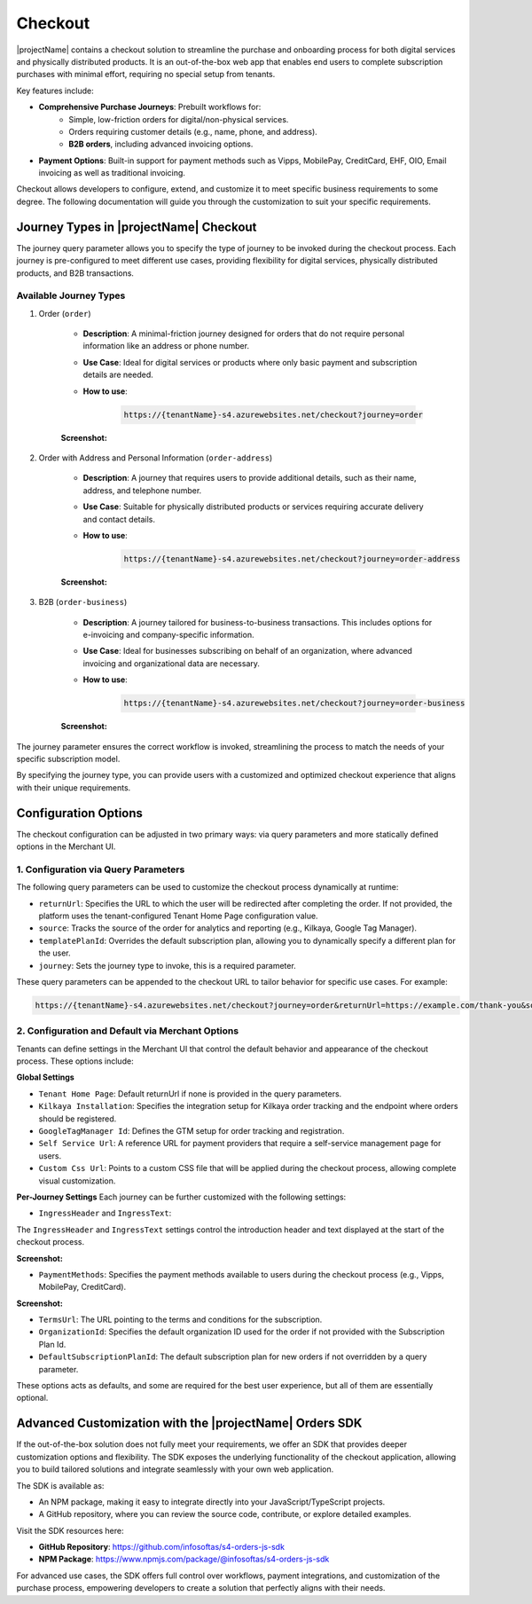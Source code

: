 .. _checkout:

Checkout
========

|projectName| contains a checkout solution to streamline the purchase and onboarding process for both digital services and physically distributed products. 
It is an out-of-the-box web app that enables end users to complete subscription purchases with minimal effort, requiring no special setup from tenants.

Key features include:

* **Comprehensive Purchase Journeys**: Prebuilt workflows for:
    * Simple, low-friction orders for digital/non-physical services.
    * Orders requiring customer details (e.g., name, phone, and address).
    * **B2B orders**, including advanced invoicing options.
* **Payment Options**: Built-in support for payment methods such as Vipps, MobilePay, CreditCard, EHF, OIO, Email invoicing as well as traditional invoicing.
.. * **Customizable Invoice Address collection**: Optional configurations for invoice address collection. (COMMENTED OUT UNTIL WE HAVE OPTION TO TOGGLE THIS!)

Checkout allows developers to configure, extend, and customize it to meet specific business requirements to some degree.
The following documentation will guide you through the customization to suit your specific requirements.

Journey Types in |projectName| Checkout
---------------------------------------
The journey query parameter allows you to specify the type of journey to be invoked during the checkout process. 
Each journey is pre-configured to meet different use cases, providing flexibility for digital services, physically distributed products, and B2B transactions.

Available Journey Types
~~~~~~~~~~~~~~~~~~~~~~~

#. Order (``order``)

    * **Description**: A minimal-friction journey designed for orders that do not require personal information like an address or phone number.
    * **Use Case**: Ideal for digital services or products where only basic payment and subscription details are needed.
    * **How to use**:
    
        .. code-block:: bash

            https://{tenantName}-s4.azurewebsites.net/checkout?journey=order

    **Screenshot:**
    
    .. image:: /_images/checkout/order_journey.jpeg
        :align: center
        :alt: Minimal-friction order journey interface
        :scale: 60%

#. Order with Address and Personal Information (``order-address``)

    * **Description**: A journey that requires users to provide additional details, such as their name, address, and telephone number.
    * **Use Case**: Suitable for physically distributed products or services requiring accurate delivery and contact details.
    * **How to use**:

        .. code-block:: bash

            https://{tenantName}-s4.azurewebsites.net/checkout?journey=order-address
    
    **Screenshot:**

    .. image:: /_images/checkout/order-address_journey.jpeg
        :align: center
        :alt: Personal Info and Address order journey interface
        :scale: 60%

#. B2B (``order-business``)

    * **Description**: A journey tailored for business-to-business transactions. This includes options for e-invoicing and company-specific information.
    * **Use Case**: Ideal for businesses subscribing on behalf of an organization, where advanced invoicing and organizational data are necessary.
    * **How to use**:

        .. code-block:: bash

            https://{tenantName}-s4.azurewebsites.net/checkout?journey=order-business

    **Screenshot:**

        .. image:: /_images/checkout/order-business_journey.jpeg
            :align: center
            :alt: Business to Business order journey interface, with step 2 showing the follow up window after selecting EHF as the payment method.
            :scale: 60%

The journey parameter ensures the correct workflow is invoked, streamlining the process to match the needs of your specific subscription model.

By specifying the journey type, you can provide users with a customized and optimized checkout experience that aligns with their unique requirements.

Configuration Options
---------------------
The checkout configuration can be adjusted in two primary ways: via query parameters and more statically defined options in the Merchant UI.

1. Configuration via Query Parameters
~~~~~~~~~~~~~~~~~~~~~~~~~~~~~~~~~~~~~

The following query parameters can be used to customize the checkout process dynamically at runtime:

* ``returnUrl``: Specifies the URL to which the user will be redirected after completing the order. If not provided, the platform uses the tenant-configured Tenant Home Page configuration value.
* ``source``: Tracks the source of the order for analytics and reporting (e.g., Kilkaya, Google Tag Manager).
* ``templatePlanId``: Overrides the default subscription plan, allowing you to dynamically specify a different plan for the user.
* ``journey``: Sets the journey type to invoke, this is a required parameter.

These query parameters can be appended to the checkout URL to tailor behavior for specific use cases.
For example:

.. code-block:: bash

    https://{tenantName}-s4.azurewebsites.net/checkout?journey=order&returnUrl=https://example.com/thank-you&source=google&templatePlanId=1234567


2. Configuration and Default via Merchant Options
~~~~~~~~~~~~~~~~~~~~~~~~~~~~~~~~~~~~~~~~~~~~~~~~~

Tenants can define settings in the Merchant UI that control the default behavior and appearance of the checkout process.
These options include:

**Global Settings**

* ``Tenant Home Page``: Default returnUrl if none is provided in the query parameters.
* ``Kilkaya Installation``: Specifies the integration setup for Kilkaya order tracking and the endpoint where orders should be registered.
* ``GoogleTagManager Id``: Defines the GTM setup for order tracking and registration.
* ``Self Service Url``: A reference URL for payment providers that require a self-service management page for users.
* ``Custom Css Url``: Points to a custom CSS file that will be applied during the checkout process, allowing complete visual customization.

**Per-Journey Settings**
Each journey can be further customized with the following settings:

* ``IngressHeader`` and ``IngressText``:

The ``IngressHeader`` and ``IngressText`` settings control the introduction header and text displayed at the start of the checkout process.

**Screenshot:**

.. image:: /_images/checkout/ingress_example.jpeg
    :align: center
    :alt: Customizable introduction header and text example
    :scale: 60%

* ``PaymentMethods``: Specifies the payment methods available to users during the checkout process (e.g., Vipps, MobilePay, CreditCard).

**Screenshot:**

.. image:: /_images/checkout/paymentmethod_example.jpeg
    :align: center
    :alt: Display the payment selection step of a checkout journey, showing multiple payment methods (e.g., CreditCard, EHF etc.).
    :scale: 60%

* ``TermsUrl``: The URL pointing to the terms and conditions for the subscription.
* ``OrganizationId``: Specifies the default organization ID used for the order if not provided with the Subscription Plan Id.
* ``DefaultSubscriptionPlanId``: The default subscription plan for new orders if not overridden by a query parameter.

These options acts as defaults, and some are required for the best user experience, but all of them are essentially optional.

Advanced Customization with the |projectName| Orders SDK
--------------------------------------------------------

If the out-of-the-box solution does not fully meet your requirements, we offer an SDK that provides deeper customization options and flexibility. 
The SDK exposes the underlying functionality of the checkout application, allowing you to build tailored solutions and integrate seamlessly with your own web application.

The SDK is available as:

* An NPM package, making it easy to integrate directly into your JavaScript/TypeScript projects.
* A GitHub repository, where you can review the source code, contribute, or explore detailed examples.

Visit the SDK resources here:

* **GitHub Repository**: https://github.com/infosoftas/s4-orders-js-sdk
* **NPM Package**: https://www.npmjs.com/package/@infosoftas/s4-orders-js-sdk

For advanced use cases, the SDK offers full control over workflows, payment integrations, and customization of the purchase process, empowering developers to create a solution that perfectly aligns with their needs.